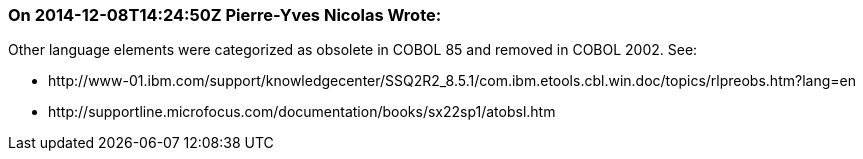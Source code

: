 === On 2014-12-08T14:24:50Z Pierre-Yves Nicolas Wrote:
Other language elements were categorized as obsolete in COBOL 85 and removed in COBOL 2002. See:

* \http://www-01.ibm.com/support/knowledgecenter/SSQ2R2_8.5.1/com.ibm.etools.cbl.win.doc/topics/rlpreobs.htm?lang=en
* \http://supportline.microfocus.com/documentation/books/sx22sp1/atobsl.htm


